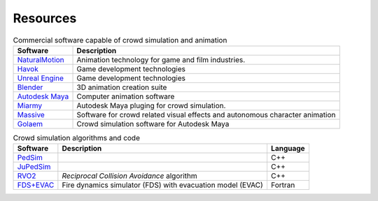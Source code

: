 Resources
=========
.. todo::
   Paragraph about physics engines and crowd animation https://en.wikipedia.org/wiki/Physics_engine


.. list-table:: Commercial software capable of crowd simulation and animation
   :header-rows: 1

   * - Software
     - Description
   * - NaturalMotion_
     - Animation technology for game and film industries.
   * - `Havok`_
     - Game development technologies
   * - `Unreal Engine`_
     - Game development technologies
   * - Blender_
     - 3D animation creation suite
   * - `Autodesk Maya`_
     - Computer animation software
   * - Miarmy_
     - Autodesk Maya pluging for crowd simulation.
   * - Massive_
     - Software for crowd related visual effects and autonomous character animation
   * - Golaem_
     - Crowd simulation software for Autodesk Maya



.. _NaturalMotion: http://www.naturalmotion.com/
.. _Havok: https://www.havok.com/
.. _Unreal Engine: https://www.unrealengine.com/
.. _Miarmy: http://www.basefount.com/miarmy.html
.. _Massive: http://www.massivesoftware.com/
.. _Golaem: http://golaem.com/
.. _Blender: https://www.blender.org/
.. _Autodesk Maya: https://www.autodesk.com/products/maya/overview


.. list-table:: Crowd simulation algorithms and code
   :header-rows: 1

   * - Software
     - Description
     - Language
   * - PedSim_
     -
     - C++
   * - JuPedSim_
     -
     - C++
   * - RVO2_
     - *Reciprocal Collision Avoidance* algorithm
     - C++
   * - FDS+EVAC_
     - Fire dynamics simulator (FDS) with evacuation model (EVAC)
     - Fortran


.. _JuPedSim: http://www.jupedsim.org/
.. _PedSim: http://pedsim.silmaril.org/
.. _RVO2: http://gamma.cs.unc.edu/RVO2/
.. _FDS+EVAC: https://github.com/firemodels/fds
